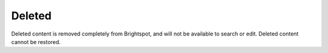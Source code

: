 Deleted
-------

Deleted content is removed completely from Brightspot, and will not be available to search or edit. Deleted content cannot be restored.


